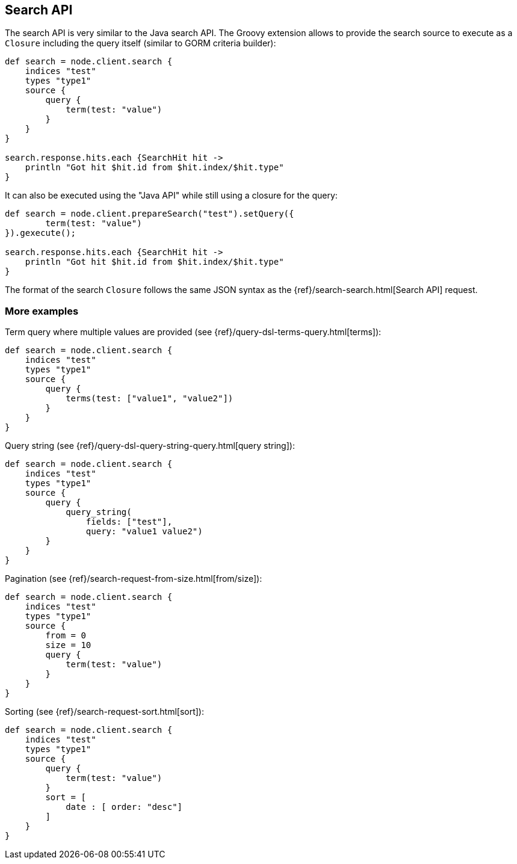 [[search]]
== Search API

The search API is very similar to the
// {javaclient}/java-search.html[]
Java search API. The Groovy
extension allows to provide the search source to execute as a `Closure`
including the query itself (similar to GORM criteria builder):

[source,groovy]
--------------------------------------------------
def search = node.client.search {
    indices "test"
    types "type1"
    source {
        query {
            term(test: "value")
        }
    }
}

search.response.hits.each {SearchHit hit ->
    println "Got hit $hit.id from $hit.index/$hit.type"
}
--------------------------------------------------

It can also be executed using the "Java API" while still using a closure
for the query:

[source,groovy]
--------------------------------------------------
def search = node.client.prepareSearch("test").setQuery({
        term(test: "value")
}).gexecute();

search.response.hits.each {SearchHit hit ->
    println "Got hit $hit.id from $hit.index/$hit.type"
}
--------------------------------------------------

The format of the search `Closure` follows the same JSON syntax as the
{ref}/search-search.html[Search API] request.


[[more-examples]]
=== More examples

Term query where multiple values are provided (see
{ref}/query-dsl-terms-query.html[terms]):

[source,groovy]
--------------------------------------------------
def search = node.client.search {
    indices "test"
    types "type1"
    source {
        query {
            terms(test: ["value1", "value2"])
        }
    }
}
--------------------------------------------------

Query string (see
{ref}/query-dsl-query-string-query.html[query string]):

[source,groovy]
--------------------------------------------------
def search = node.client.search {
    indices "test"
    types "type1"
    source {
        query {
            query_string(
                fields: ["test"],
                query: "value1 value2")
        }
    }
}
--------------------------------------------------

Pagination (see
{ref}/search-request-from-size.html[from/size]):

[source,groovy]
--------------------------------------------------
def search = node.client.search {
    indices "test"
    types "type1"
    source {
        from = 0
        size = 10
        query {
            term(test: "value")
        }
    }
}
--------------------------------------------------

Sorting (see {ref}/search-request-sort.html[sort]):

[source,groovy]
--------------------------------------------------
def search = node.client.search {
    indices "test"
    types "type1"
    source {
        query {
            term(test: "value")
        }
        sort = [
            date : [ order: "desc"]
        ]
    }
}
--------------------------------------------------
